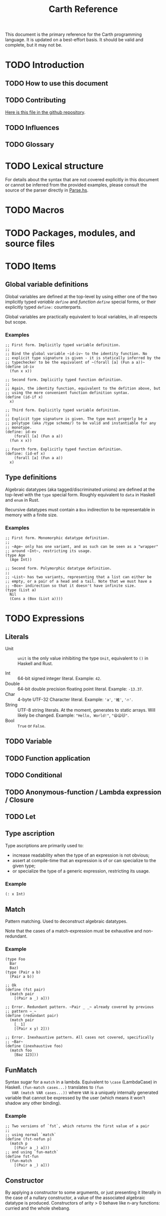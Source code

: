 #+TITLE: Carth Reference

This document is the primary reference for the Carth programming
language. It is updated on a best-effort basis. It should be valid and
complete, but it may not be.

* TODO Introduction
** TODO How to use this document

** TODO Contributing
   [[https://github.com/bryal/carth-website/tree/master/reference.org][Here is this file in the github repository]].

** TODO Influences

** TODO Glossary

* TODO Lexical structure
  For details about the syntax that are not covered explicitly in this
  document or cannot be inferred from the provided examples, please
  consult the source of the parser directly in [[https://github.com/bryal/carth/blob/master/src/Parse.hs][Parse.hs]].

* TODO Macros

* TODO Packages, modules, and source files

* TODO Items
** Global variable definitions
   Global variables are defined at the top-level by using either one
   of the two implicitly typed /variable ~define~/ and /function
   ~define~/ special forms, or their explicitly typed ~define:~
   counterparts.

   Global variables are practically equivalent to local variables, in
   all respects but scope.

*** Examples
    #+BEGIN_SRC carth
    ;; First form. Implicitly typed variable definition.
    ;;
    ;; Bind the global variable ~id-iv~ to the identity function. No
    ;; explicit type signature is given - it is statically inferred by the
    ;; typechecker to be the equivalent of ~(forall [a] (Fun a a))~
    (define id-iv
      (fun x x))

    ;; Second form. Implicitly typed function definition.
    ;;
    ;; Again, the identity function, equivalent to the defition above, but
    ;; using the more convenient function definition syntax.
    (define (id-if x)
      x)

    ;; Third form. Explicitly typed variable definition.
    ;;
    ;; Explicit type signature is given. The type must properly be a
    ;; polytype (aka /type scheme/) to be valid and instantiable for any
    ;; monotype.
    (define: id-ev
        (forall [a] (Fun a a))
      (fun x x))

    ;; Fourth form. Explicitly typed function definition.
    (define: (id-ef x)
        (forall [a] (Fun a a))
      x)
    #+END_SRC

** Type definitions
   Algebraic datatypes (aka tagged/discriminated unions) are defined
   at the top-level with the ~type~ special form. Roughly equivalent
   to ~data~ in Haskell and ~enum~ in Rust.

   Recursive datatypes must contain a ~Box~ indirection to be
   representable in memory with a finite size.

*** Examples
    #+BEGIN_SRC carth
    ;; First form. Monomorphic datatype definition.
    ;;
    ;; ~Age~ only has one variant, and as such can be seen as a "wrapper"
    ;; around ~Int~, restricting its usage.
    (type Age
      (Age Int))

    ;; Second form. Polymorphic datatype definition.
    ;;
    ;; ~List~ has two variants, representing that a list can either be
    ;; empty, or a pair of a head and a tail. Note that we must have a
    ;; ~Box~ indirection so that it doesn't have infinite size.
    (type (List a)
      Nil
      (Cons a (Box (List a))))
    #+END_SRC

* TODO Expressions
** Literals
- Unit :: ~unit~ is the only value inhibiting the type ~Unit~,
          equivalent to ~()~ in Haskell and Rust.

- Int :: 64-bit signed integer literal. Example: ~42~.
- Double :: 64-bit double precision floating point literal. Example: ~-13.37~.
- Char :: 4-byte UTF-32 Character literal. Example: ~'a'~, ~'維'~, ~'🔥'~.
- String :: UTF-8 string literals. At the moment, generates to static
            arrays. Will likely be changed. Example: ~"Hello, World!"~, ~"😄😦🐱"~.
- Bool :: ~True~ or ~False~.
** TODO Variable

** TODO Function application

** TODO Conditional

** TODO Anonymous-function / Lambda expression / Closure

** TODO Let

** Type ascription
   Type ascriptions are primarily used to:
   - increase readability when the type of an expression is not obvious;
   - assert at compile-time that an expression is of or can specialize to the given type;
   - or specialize the type of a generic expression, restricting its usage.

*** Example
    #+BEGIN_SRC carth
    (: x Int)
    #+END_SRC

** Match
   Pattern matching. Used to deconstruct algebraic datatypes.

   Note that the cases of a match-expression must be exhaustive and
   non-redundant.

*** Example
    :PROPERTIES:
    :CUSTOM_ID: Match-Example
    :END:
    #+BEGIN_SRC carth
    (type Foo
      Bar
      Baz)
    (type (Pair a b)
      (Pair a b))

    ;; Ok
    (define (fst pair)
      (match pair
        [(Pair a _) a]))

    ;; Error. Redundant pattern. ~Pair _ _~ already covered by previous
    ;; pattern ~_~
    (define (redundant pair)
      (match pair
        [_ 1]
        [(Pair x y) 2]))

    ;; Error. Inexhaustive pattern. All cases not covered, specifically
    ;; ~Bar~
    (define (inexhaustive foo)
      (match foo
        [Baz 123]))
    #+END_SRC

** FunMatch
   Syntax sugar for a ~match~ in a lambda. Equivalent to ~\case~
   (LambdaCase) in Haskell. ~(fun-match cases...)~ translates to ~(fun
   VAR (match VAR cases...))~ where ~VAR~ is a uniquely internally
   generated variable that cannot be expressed by the user (which
   means it won't shadow any other binding).

*** Example
    #+BEGIN_SRC carth
    ;; Two versions of `fst`, which returns the first value of a pair
    ;;
    ;; using normal `match`
    (define (fst-nofun p)
      (match p
        [(Pair a _) a]))
    ;; and using `fun-match`
    (define fst-fun
      (fun-match
        [(Pair a _) a]))
    #+END_SRC

** Constructor
   By applying a constructor to some arguments, or just presenting it
   literally in the case of a nullary constructor, a value of the
   associated algebraic datatype is produced. Constructors of arity >
   0 behave like n-ary functions: curried and the whole shebang.

*** Example
    #+BEGIN_SRC carth
    ;; The following datatype definition will make available the
    ;; constructors ~Unit~ and ~Pair~ in the environment.
    (type UnitOrPair
      Unit
      (Pair Int Int))


    ;; The ~Unit~ constructor is nullary, and will construct a
    ;; ~UnitOrPair~ just presented literally.
    (define: unit
        UnitOrPair
      Unit)

    ;; The ~Pair~ constructor is binary, and takes two arguments to
    ;; construct a ~UnitOrPair~. It behaves like a function of two ~Int~
    ;; arguments, returning a ~UnitOrPair~.
    (define: pair''
        (Fun Int Int UnitOrPair)
      Pair)
    (define: pair'
        (Fun Int UnitOrPair)
      (Pair 3))
    (define: pair
        UnitOrPair
      (pair' 5))
    #+END_SRC
* Patterns
  Patterns are used to conditionally deconstruct values of algebraic
  datatypes in pattern-matching contexts.

  There are 3 kinds of patterns: nullary constructors, n-ary
  constructions, and variable bindings.

** Example
   See [[#Match-Example][Match/Example]].
* TODO Type system

* TODO Memory model

* TODO Linkage

* TODO Unsafety

* TODO Compile time evaluation

* TODO Runtime
* TODO Literate Carth
  :PROPERTIES:
  :CUSTOM_ID: Literate-Carth
  :END:
  Carth has native support for literate programming with Org
  mode. Either use Emacs with Babel in Org-mode for an interactive
  session, or interpret/compile the file with ~carth~ just like a
  normal ~.carth~ file!

** Example
   Consider a file ~cool.org~ with the following content:

   #+BEGIN_SRC org
   ,#+TITLE: Literate Programming Rules!

   Literate programming is just really cool!

   ~carth~ will assume ~tangle~ = ~yes~ by default, but setting it
   explicitly won't hurt.

   ,#+BEGIN_SRC carth :tangle yes
   (define (main _)
     (printInt (id 1337)))
   ,#+END_SRC

   ,* The ~id~ function
     ~id~ is the identity function. It returns its argument unchanged.

     ,#+BEGIN_SRC carth
     (define (id x) x)
     ,#+END_SRC

   ,* How not to use ~id~
     Here is an example of how not to use ~id~. Note that this won't
     compile. We show this in a SRC block to get syntax highlighting etc,
     but as ~tangle~ is ~no~, this source block will be ignored by carth.

     ,#+BEGIN_SRC carth :tangle no
     (printInt id)
     ,#+END_SRC

   #+END_SRC

   When e.g. interpreting this file with ~carth i cool.org~, the Carth
   source will untangled from the rest of the document. Line numbers
   are preserved. The result of the untangling stage will be the
   following:

   #+BEGIN_SRC carth








   (define (main _)
     (printInt (id 1337)))






   (define (id x) x)











   #+END_SRC

   And for completeness, the result of interpreting that will be ~1337~.
